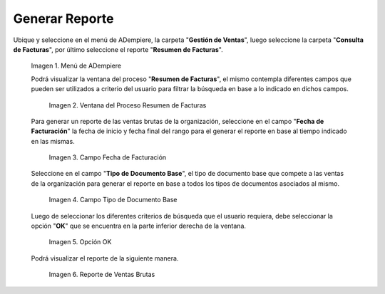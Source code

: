 .. |Menú de ADempiere 1| image:: resources/menu1.png
.. |Ventana del Proceso Resumen de Facturas 2| image:: resources/vent2.png
.. |Campo Fecha de Facturación 1| image:: resources/rango-fecha1.png
.. |Campo Tipo de Documento Base 1| image:: resources/tipo-documento-base1.png
.. |Opción OK 1| image:: resources/opcionOK1.png
.. |Resultado del Reporte 1| image:: resources/resultado1.png

.. _documento/reporte-ventas-brutas:

**Generar Reporte**
===================

Ubique y seleccione en el menú de ADempiere, la carpeta "**Gestión de Ventas**", luego seleccione la carpeta "**Consulta de Facturas**", por último seleccione el reporte "**Resumen de Facturas**".

    |Menú de ADempiere 1|

    Imagen 1. Menú de ADempiere

    Podrá visualizar la ventana del proceso "**Resumen de Facturas**", el mismo contempla diferentes campos que pueden ser utilizados a criterio del usuario para filtrar la búsqueda en base a lo indicado en dichos campos.

        |Ventana del Proceso Resumen de Facturas 2|

        Imagen 2. Ventana del Proceso Resumen de Facturas

    Para generar un reporte de las ventas brutas de la organización, seleccione en el campo "**Fecha de Facturación**" la fecha de inicio y fecha final del rango para el generar el reporte en base al tiempo indicado en las mismas.

        |Campo Fecha de Facturación 1|

        Imagen 3. Campo Fecha de Facturación

    Seleccione en el campo "**Tipo de Documento Base**", el tipo de documento base que compete a las ventas de la organización para generar el reporte en base a todos los tipos de documentos asociados al mismo.

        |Campo Tipo de Documento Base 1|

        Imagen 4. Campo Tipo de Documento Base

    Luego de seleccionar los diferentes criterios de búsqueda que el usuario requiera, debe seleccionar la opción "**OK**" que se encuentra en la parte inferior derecha de la ventana.

        |Opción OK 1|

        Imagen 5. Opción OK

    Podrá visualizar el reporte de la siguiente manera.

        |Resultado del Reporte 1|

        Imagen 6. Reporte de Ventas Brutas


